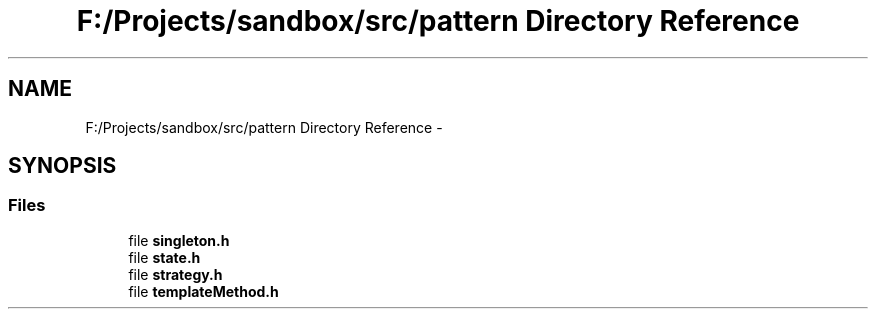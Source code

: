 .TH "F:/Projects/sandbox/src/pattern Directory Reference" 3 "Tue Oct 29 2013" "sandbox" \" -*- nroff -*-
.ad l
.nh
.SH NAME
F:/Projects/sandbox/src/pattern Directory Reference \- 
.SH SYNOPSIS
.br
.PP
.SS "Files"

.in +1c
.ti -1c
.RI "file \fBsingleton\&.h\fP"
.br
.ti -1c
.RI "file \fBstate\&.h\fP"
.br
.ti -1c
.RI "file \fBstrategy\&.h\fP"
.br
.ti -1c
.RI "file \fBtemplateMethod\&.h\fP"
.br
.in -1c
